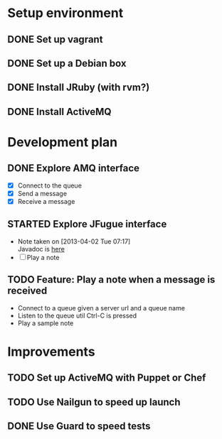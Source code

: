 #+CATEGORY: queue-fugue

* Setup environment
** DONE Set up vagrant
** DONE Set up a Debian box
** DONE Install JRuby (with rvm?)
** DONE Install ActiveMQ

* Development plan 
** DONE Explore AMQ interface
SCHEDULED: <2013-04-01 Mon>
- [X] Connect to the queue
- [X] Send a message
- [X] Receive a message

** STARTED Explore JFugue interface
SCHEDULED: <2013-04-02 Tue>
- Note taken on [2013-04-02 Tue 07:17] \\
  Javadoc is [[http://www.jfugue.org/javadoc/index.html][here]]
- [ ] Play a note

** TODO Feature: Play a note when a message is received
- Connect to a queue given a server url and a queue name
- Listen to the queue util Ctrl-C is pressed
- Play a sample note
  
* Improvements
** TODO Set up ActiveMQ with Puppet or Chef
SCHEDULED: <2013-04-04 Thu>
** TODO Use Nailgun to speed up launch 
** DONE Use Guard to speed tests
SCHEDULED: <2013-03-30 Sat>

